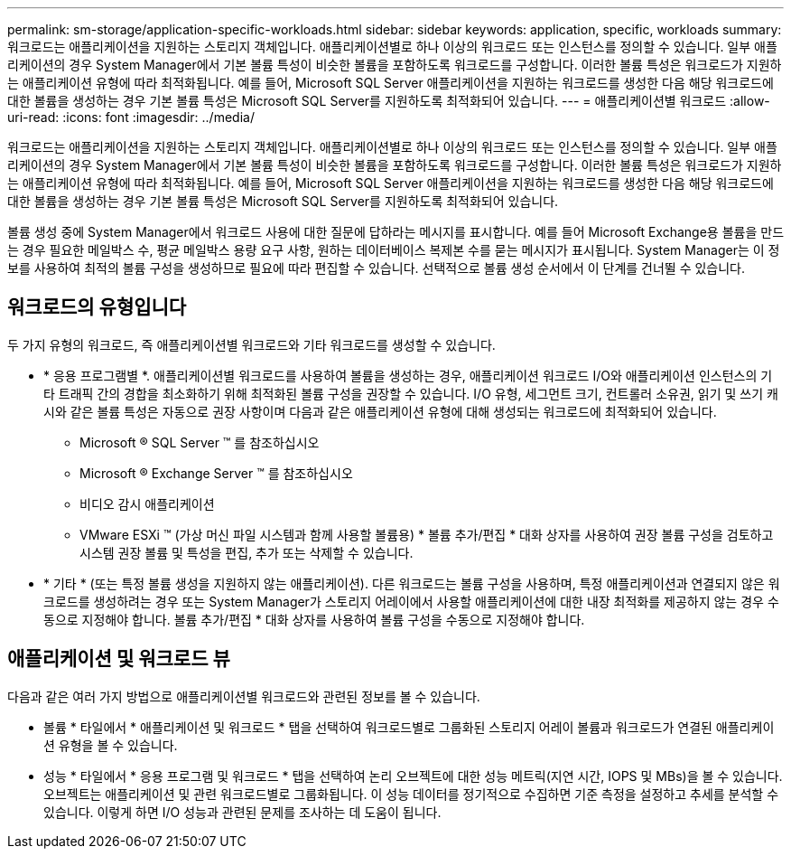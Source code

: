---
permalink: sm-storage/application-specific-workloads.html 
sidebar: sidebar 
keywords: application, specific, workloads 
summary: 워크로드는 애플리케이션을 지원하는 스토리지 객체입니다. 애플리케이션별로 하나 이상의 워크로드 또는 인스턴스를 정의할 수 있습니다. 일부 애플리케이션의 경우 System Manager에서 기본 볼륨 특성이 비슷한 볼륨을 포함하도록 워크로드를 구성합니다. 이러한 볼륨 특성은 워크로드가 지원하는 애플리케이션 유형에 따라 최적화됩니다. 예를 들어, Microsoft SQL Server 애플리케이션을 지원하는 워크로드를 생성한 다음 해당 워크로드에 대한 볼륨을 생성하는 경우 기본 볼륨 특성은 Microsoft SQL Server를 지원하도록 최적화되어 있습니다. 
---
= 애플리케이션별 워크로드
:allow-uri-read: 
:icons: font
:imagesdir: ../media/


[role="lead"]
워크로드는 애플리케이션을 지원하는 스토리지 객체입니다. 애플리케이션별로 하나 이상의 워크로드 또는 인스턴스를 정의할 수 있습니다. 일부 애플리케이션의 경우 System Manager에서 기본 볼륨 특성이 비슷한 볼륨을 포함하도록 워크로드를 구성합니다. 이러한 볼륨 특성은 워크로드가 지원하는 애플리케이션 유형에 따라 최적화됩니다. 예를 들어, Microsoft SQL Server 애플리케이션을 지원하는 워크로드를 생성한 다음 해당 워크로드에 대한 볼륨을 생성하는 경우 기본 볼륨 특성은 Microsoft SQL Server를 지원하도록 최적화되어 있습니다.

볼륨 생성 중에 System Manager에서 워크로드 사용에 대한 질문에 답하라는 메시지를 표시합니다. 예를 들어 Microsoft Exchange용 볼륨을 만드는 경우 필요한 메일박스 수, 평균 메일박스 용량 요구 사항, 원하는 데이터베이스 복제본 수를 묻는 메시지가 표시됩니다. System Manager는 이 정보를 사용하여 최적의 볼륨 구성을 생성하므로 필요에 따라 편집할 수 있습니다. 선택적으로 볼륨 생성 순서에서 이 단계를 건너뛸 수 있습니다.



== 워크로드의 유형입니다

두 가지 유형의 워크로드, 즉 애플리케이션별 워크로드와 기타 워크로드를 생성할 수 있습니다.

* * 응용 프로그램별 *. 애플리케이션별 워크로드를 사용하여 볼륨을 생성하는 경우, 애플리케이션 워크로드 I/O와 애플리케이션 인스턴스의 기타 트래픽 간의 경합을 최소화하기 위해 최적화된 볼륨 구성을 권장할 수 있습니다. I/O 유형, 세그먼트 크기, 컨트롤러 소유권, 읽기 및 쓰기 캐시와 같은 볼륨 특성은 자동으로 권장 사항이며 다음과 같은 애플리케이션 유형에 대해 생성되는 워크로드에 최적화되어 있습니다.
+
** Microsoft ® SQL Server ™ 를 참조하십시오
** Microsoft ® Exchange Server ™ 를 참조하십시오
** 비디오 감시 애플리케이션
** VMware ESXi ™ (가상 머신 파일 시스템과 함께 사용할 볼륨용) * 볼륨 추가/편집 * 대화 상자를 사용하여 권장 볼륨 구성을 검토하고 시스템 권장 볼륨 및 특성을 편집, 추가 또는 삭제할 수 있습니다.


* * 기타 * (또는 특정 볼륨 생성을 지원하지 않는 애플리케이션). 다른 워크로드는 볼륨 구성을 사용하며, 특정 애플리케이션과 연결되지 않은 워크로드를 생성하려는 경우 또는 System Manager가 스토리지 어레이에서 사용할 애플리케이션에 대한 내장 최적화를 제공하지 않는 경우 수동으로 지정해야 합니다. 볼륨 추가/편집 * 대화 상자를 사용하여 볼륨 구성을 수동으로 지정해야 합니다.




== 애플리케이션 및 워크로드 뷰

다음과 같은 여러 가지 방법으로 애플리케이션별 워크로드와 관련된 정보를 볼 수 있습니다.

* 볼륨 * 타일에서 * 애플리케이션 및 워크로드 * 탭을 선택하여 워크로드별로 그룹화된 스토리지 어레이 볼륨과 워크로드가 연결된 애플리케이션 유형을 볼 수 있습니다.
* 성능 * 타일에서 * 응용 프로그램 및 워크로드 * 탭을 선택하여 논리 오브젝트에 대한 성능 메트릭(지연 시간, IOPS 및 MBs)을 볼 수 있습니다. 오브젝트는 애플리케이션 및 관련 워크로드별로 그룹화됩니다. 이 성능 데이터를 정기적으로 수집하면 기준 측정을 설정하고 추세를 분석할 수 있습니다. 이렇게 하면 I/O 성능과 관련된 문제를 조사하는 데 도움이 됩니다.

